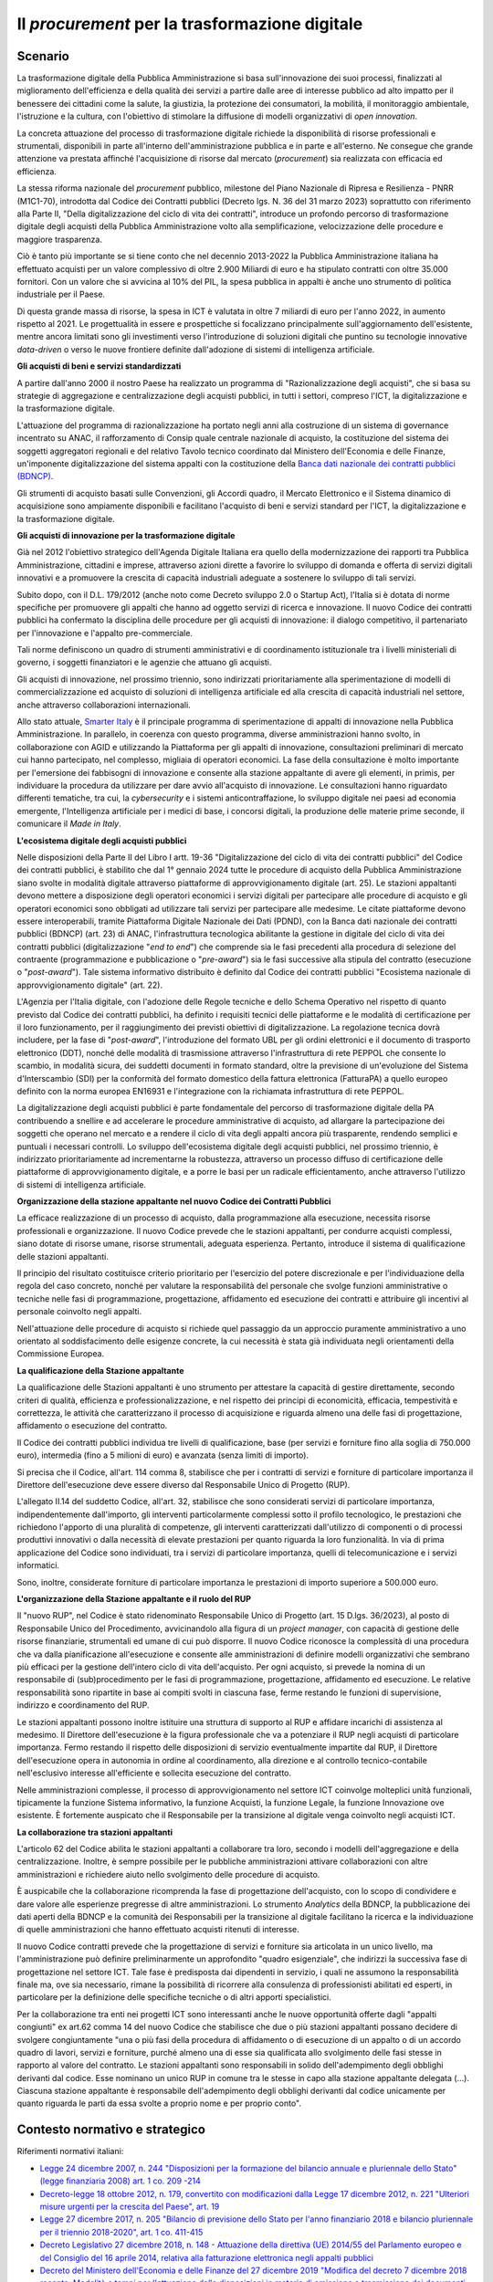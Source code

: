 Il *procurement* per la trasformazione digitale
===============================================

Scenario
--------

La trasformazione digitale della Pubblica Amministrazione si basa
sull'innovazione dei suoi processi, finalizzati al miglioramento
dell'efficienza e della qualità dei servizi a partire dalle aree di
interesse pubblico ad alto impatto per il benessere dei cittadini come
la salute, la giustizia, la protezione dei consumatori, la mobilità, il
monitoraggio ambientale, l'istruzione e la cultura, con l'obiettivo di
stimolare la diffusione di modelli organizzativi di *open innovation*.

La concreta attuazione del processo di trasformazione digitale richiede
la disponibilità di risorse professionali e strumentali, disponibili in
parte all'interno dell'amministrazione pubblica e in parte e
all'esterno. Ne consegue che grande attenzione va prestata affinché
l'acquisizione di risorse dal mercato (*procurement*) sia realizzata con
efficacia ed efficienza.

La stessa riforma nazionale del *procurement* pubblico, milestone del Piano
Nazionale di Ripresa e Resilienza - PNRR (M1C1-70), introdotta dal Codice dei
Contratti pubblici (Decreto lgs. N. 36 del 31 marzo 2023) soprattutto con
riferimento alla Parte II, "Della digitalizzazione del ciclo di vita dei
contratti", introduce un profondo percorso di trasformazione digitale degli
acquisti della Pubblica Amministrazione volto alla semplificazione,
velocizzazione delle procedure e maggiore trasparenza.

Ciò è tanto più importante se si tiene conto che nel decennio 2013-2022
la Pubblica Amministrazione italiana ha effettuato acquisti per un
valore complessivo di oltre 2.900 Miliardi di euro e ha stipulato
contratti con oltre 35.000 fornitori. Con un valore che si avvicina al
10% del PIL, la spesa pubblica in appalti è anche uno strumento di
politica industriale per il Paese.

Di questa grande massa di risorse, la spesa in ICT è valutata in oltre 7
miliardi di euro per l'anno 2022, in aumento rispetto al 2021. Le
progettualità in essere e prospettiche si focalizzano principalmente
sull'aggiornamento dell'esistente, mentre ancora limitati sono gli
investimenti verso l'introduzione di soluzioni digitali che puntino su
tecnologie innovative *data-driven* o verso le nuove frontiere definite
dall'adozione di sistemi di intelligenza artificiale.

**Gli acquisti di beni e servizi standardizzati**

A partire dall'anno 2000 il nostro Paese ha realizzato un programma di
"Razionalizzazione degli acquisti", che si basa su strategie di
aggregazione e centralizzazione degli acquisti pubblici, in tutti i
settori, compreso l'ICT, la digitalizzazione e la trasformazione
digitale.

L'attuazione del programma di razionalizzazione ha portato negli anni alla
costruzione di un sistema di governance incentrato su ANAC, il rafforzamento di
Consip quale centrale nazionale di acquisto, la costituzione del sistema dei
soggetti aggregatori regionali e del relativo Tavolo tecnico coordinato dal
Ministero dell'Economia e delle Finanze, un'imponente digitalizzazione del
sistema appalti con la costituzione della `Banca dati nazionale dei contratti
pubblici (BDNCP)
<https://dati.anticorruzione.it/superset/dashboard/appalti/>`__.

Gli strumenti di acquisto basati sulle Convenzioni, gli Accordi quadro,
il Mercato Elettronico e il Sistema dinamico di acquisizione sono
ampiamente disponibili e facilitano l'acquisto di beni e servizi
standard per l'ICT, la digitalizzazione e la trasformazione digitale.

**Gli acquisti di innovazione per la trasformazione digitale**

Già nel 2012 l'obiettivo strategico dell'Agenda Digitale Italiana era quello
della modernizzazione dei rapporti tra Pubblica Amministrazione, cittadini e
imprese, attraverso azioni dirette a favorire lo sviluppo di domanda
e offerta di servizi digitali innovativi e a promuovere la crescita di capacità
industriali adeguate a sostenere lo sviluppo di tali servizi.

Subito dopo, con il D.L. 179/2012 (anche noto come Decreto sviluppo 2.0 o
Startup Act), l'Italia si è dotata di norme specifiche per promuovere gli
appalti che hanno ad oggetto servizi di ricerca e innovazione. Il nuovo Codice
dei contratti pubblici ha confermato la disciplina delle procedure per gli
acquisti di innovazione: il dialogo competitivo, il partenariato per
l'innovazione e l'appalto pre-commerciale.

Tali norme definiscono un quadro di strumenti amministrativi e di coordinamento
istituzionale tra i livelli ministeriali di governo, i soggetti finanziatori e
le agenzie che attuano gli acquisti.

Gli acquisti di innovazione, nel prossimo triennio, sono indirizzati
prioritariamente alla sperimentazione di modelli di commercializzazione
ed acquisto di soluzioni di intelligenza artificiale ed alla crescita di
capacità industriali nel settore, anche attraverso collaborazioni
internazionali.

Allo stato attuale, `Smarter Italy <https://smarteritaly.agid.gov.it/>`__ è il
principale programma di sperimentazione di appalti di innovazione nella Pubblica
Amministrazione. In parallelo, in coerenza con questo programma, diverse
amministrazioni hanno svolto, in collaborazione con AGID e utilizzando la
Piattaforma per gli appalti di innovazione, consultazioni preliminari di mercato
cui hanno partecipato, nel complesso, migliaia di operatori economici. La fase
della consultazione è molto importante per l'emersione dei fabbisogni di
innovazione e consente alla stazione appaltante di avere gli elementi, in
primis, per individuare la procedura da utilizzare per dare avvio all'acquisto
di innovazione. Le consultazioni hanno riguardato differenti tematiche, tra cui,
la *cybersecurity* e i sistemi anticontraffazione, lo sviluppo digitale nei
paesi ad economia emergente, l'Intelligenza artificiale per i medici di base, i
concorsi digitali, la produzione delle materie prime seconde, il comunicare il
*Made in Italy*.

**L'ecosistema digitale degli acquisti pubblici**

Nelle disposizioni della Parte II del Libro I artt. 19-36 "Digitalizzazione del
ciclo di vita dei contratti pubblici" del Codice dei contratti pubblici, è
stabilito che dal 1° gennaio 2024 tutte le procedure di acquisto della Pubblica
Amministrazione siano svolte in modalità digitale attraverso piattaforme di
approvvigionamento digitale (art. 25). Le stazioni appaltanti devono mettere a
disposizione degli operatori economici i servizi digitali per partecipare alle
procedure di acquisto e gli operatori economici sono obbligati ad utilizzare
tali servizi per partecipare alle medesime. Le citate piattaforme devono essere
interoperabili, tramite Piattaforma Digitale Nazionale dei Dati (PDND), con la
Banca dati nazionale dei contratti pubblici (BDNCP) (art. 23) di ANAC,
l'infrastruttura tecnologica abilitante la gestione in digitale del ciclo di
vita dei contratti pubblici (digitalizzazione "*end to end*") che comprende sia le
fasi precedenti alla procedura di selezione del contraente (programmazione e
pubblicazione o "*pre-award*") sia le fasi successive alla stipula del contratto
(esecuzione o "*post-award*"). Tale sistema informativo distribuito è definito dal
Codice dei contratti pubblici "Ecosistema nazionale di approvvigionamento
digitale" (art. 22).

L'Agenzia per l'Italia digitale, con l'adozione delle Regole tecniche e dello
Schema Operativo nel rispetto di quanto previsto dal Codice dei contratti
pubblici, ha definito i requisiti tecnici delle piattaforme e le modalità di
certificazione per il loro funzionamento, per il raggiungimento dei previsti
obiettivi di digitalizzazione. La regolazione tecnica dovrà includere, per la
fase di "*post-award*", l'introduzione del formato UBL per gli ordini elettronici
e il documento di trasporto elettronico (DDT), nonché delle modalità di
trasmissione attraverso l'infrastruttura di rete PEPPOL che consente lo scambio,
in modalità sicura, dei suddetti documenti in formato standard, oltre la
previsione di un'evoluzione del Sistema d'Interscambio (SDI) per la conformità
del formato domestico della fattura elettronica (FatturaPA) a quello europeo
definito con la norma europea EN16931 e l'integrazione con la richiamata
infrastruttura di rete PEPPOL.

La digitalizzazione degli acquisti pubblici è parte fondamentale del
percorso di trasformazione digitale della PA contribuendo a snellire e
ad accelerare le procedure amministrative di acquisto, ad allargare la
partecipazione dei soggetti che operano nel mercato e a rendere il ciclo
di vita degli appalti ancora più trasparente, rendendo semplici e
puntuali i necessari controlli. Lo sviluppo dell'ecosistema digitale
degli acquisti pubblici, nel prossimo triennio, è indirizzato
prioritariamente ad incrementarne la robustezza, attraverso un processo
diffuso di certificazione delle piattaforme di approvvigionamento
digitale, e a porre le basi per un radicale efficientamento, anche
attraverso l'utilizzo di sistemi di intelligenza artificiale.

**Organizzazione della stazione appaltante nel nuovo Codice dei Contratti
Pubblici**

La efficace realizzazione di un processo di acquisto, dalla
programmazione alla esecuzione, necessita risorse professionali e
organizzazione. Il nuovo Codice prevede che le stazioni appaltanti, per
condurre acquisti complessi, siano dotate di risorse umane, risorse
strumentali, adeguata esperienza. Pertanto, introduce il sistema di
qualificazione delle stazioni appaltanti.

Il principio del risultato costituisce criterio prioritario per
l'esercizio del potere discrezionale e per l'individuazione della regola
del caso concreto, nonché per valutare la responsabilità del personale
che svolge funzioni amministrative o tecniche nelle fasi di
programmazione, progettazione, affidamento ed esecuzione dei contratti e
attribuire gli incentivi al personale coinvolto negli appalti.

Nell'attuazione delle procedure di acquisto si richiede quel passaggio
da un approccio puramente amministrativo a uno orientato al
soddisfacimento delle esigenze concrete, la cui necessità è stata già
individuata negli orientamenti della Commissione Europea.

**La qualificazione della Stazione appaltante**

La qualificazione delle Stazioni appaltanti è uno strumento per
attestare la capacità di gestire direttamente, secondo criteri di
qualità, efficienza e professionalizzazione, e nel rispetto dei principi
di economicità, efficacia, tempestività e correttezza, le attività che
caratterizzano il processo di acquisizione e riguarda almeno una delle
fasi di progettazione, affidamento o esecuzione del contratto.

Il Codice dei contratti pubblici individua tre livelli di
qualificazione, base (per servizi e forniture fino alla soglia di
750.000 euro), intermedia (fino a 5 milioni di euro) e avanzata (senza
limiti di importo).

Si precisa che il Codice, all'art. 114 comma 8, stabilisce che per i
contratti di servizi e forniture di particolare importanza il Direttore
dell'esecuzione deve essere diverso dal Responsabile Unico di Progetto (RUP).

L'allegato II.14 del suddetto Codice, all'art. 32, stabilisce che sono
considerati servizi di particolare importanza, indipendentemente
dall'importo, gli interventi particolarmente complessi sotto il profilo
tecnologico, le prestazioni che richiedono l'apporto di una pluralità di
competenze, gli interventi caratterizzati dall'utilizzo di componenti o
di processi produttivi innovativi o dalla necessità di elevate
prestazioni per quanto riguarda la loro funzionalità. In via di prima
applicazione del Codice sono individuati, tra i servizi di particolare
importanza, quelli di telecomunicazione e i servizi informatici.

Sono, inoltre, considerate forniture di particolare importanza le
prestazioni di importo superiore a 500.000 euro.

**L'organizzazione della Stazione appaltante e il ruolo del RUP**

Il "nuovo RUP", nel Codice è stato ridenominato Responsabile Unico di Progetto
(art. 15 D.lgs. 36/2023), al posto di Responsabile Unico del Procedimento,
avvicinandolo alla figura di un *project manager*, con capacità di gestione
delle risorse finanziarie, strumentali ed umane di cui può disporre. Il nuovo
Codice riconosce la complessità di una procedura che va dalla pianificazione
all'esecuzione e consente alle amministrazioni di definire modelli organizzativi
che sembrano più efficaci per la gestione dell'intero ciclo di vita
dell'acquisto. Per ogni acquisto, si prevede la nomina di un responsabile di
(sub)procedimento per le fasi di programmazione, progettazione, affidamento ed
esecuzione. Le relative responsabilità sono ripartite in base ai compiti svolti
in ciascuna fase, ferme restando le funzioni di supervisione, indirizzo e
coordinamento del RUP.

Le stazioni appaltanti possono inoltre istituire una struttura di
supporto al RUP e affidare incarichi di assistenza al medesimo. Il
Direttore dell'esecuzione è la figura professionale che va a potenziare
il RUP negli acquisti di particolare importanza. Fermo restando il
rispetto delle disposizioni di servizio eventualmente impartite dal RUP,
il Direttore dell'esecuzione opera in autonomia in ordine al
coordinamento, alla direzione e al controllo tecnico-contabile
nell'esclusivo interesse all'efficiente e sollecita esecuzione del
contratto.

Nelle amministrazioni complesse, il processo di approvvigionamento nel
settore ICT coinvolge molteplici unità funzionali, tipicamente la
funzione Sistema informativo, la funzione Acquisti, la funzione Legale,
la funzione Innovazione ove esistente. È fortemente auspicato che il
Responsabile per la transizione al digitale venga coinvolto negli
acquisti ICT.

**La collaborazione tra stazioni appaltanti**

L'articolo 62 del Codice abilita le stazioni appaltanti a collaborare
tra loro, secondo i modelli dell'aggregazione e della centralizzazione.
Inoltre, è sempre possibile per le pubbliche amministrazioni attivare
collaborazioni con altre amministrazioni e richiedere aiuto nello
svolgimento delle procedure di acquisto.

È auspicabile che la collaborazione ricomprenda la fase di progettazione
dell'acquisto, con lo scopo di condividere e dare valore alle esperienze
pregresse di altre amministrazioni. Lo strumento *Analytics* della BDNCP, la
pubblicazione dei dati aperti della BDNCP e la comunità dei Responsabili per la
transizione al digitale facilitano la ricerca e la individuazione di quelle
amministrazioni che hanno effettuato acquisti ritenuti di interesse.

Il nuovo Codice contratti prevede che la progettazione di servizi e forniture
sia articolata in un unico livello, ma l'amministrazione può definire
preliminarmente un approfondito "quadro esigenziale", che indirizzi la
successiva fase di progettazione nel settore ICT. Tale fase è predisposta dai
dipendenti in servizio, i quali ne assumono la responsabilità finale ma, ove sia
necessario, rimane la possibilità di ricorrere alla consulenza di professionisti
abilitati ed esperti, in particolare per la definizione delle specifiche
tecniche o di altri apporti specialistici.

Per la collaborazione tra enti nei progetti ICT sono interessanti anche le nuove
opportunità offerte dagli "appalti congiunti" ex art.62 comma 14 del nuovo
Codice che stabilisce che due o più stazioni appaltanti possano decidere di
svolgere congiuntamente "una o più fasi della procedura di affidamento o di
esecuzione di un appalto o di un accordo quadro di lavori, servizi e forniture,
purché almeno una di esse sia qualificata allo svolgimento delle fasi stesse in
rapporto al valore del contratto. Le stazioni appaltanti sono responsabili in
solido dell'adempimento degli obblighi derivanti dal codice. Esse nominano un
unico RUP in comune tra le stesse in capo alla stazione appaltante delegata
(...). Ciascuna stazione appaltante è responsabile dell'adempimento degli
obblighi derivanti dal codice unicamente per quanto riguarda le parti da essa
svolte a proprio nome e per proprio conto".

Contesto normativo e strategico
-------------------------------

Riferimenti normativi italiani:

-  `Legge 24 dicembre 2007, n. 244 "Disposizioni per la formazione del
   bilancio annuale e pluriennale dello Stato" (legge finanziaria 2008)
   art. 1 co. 209
   -214 <https://www.normattiva.it/uri-res/N2Ls?urn:nir:stato:legge:2007;244>`__

-  `Decreto-legge 18 ottobre 2012, n. 179, convertito con modificazioni
   dalla Legge 17 dicembre 2012, n. 221 "Ulteriori misure urgenti per la
   crescita del Paese", art.
   19 <https://www.normattiva.it/uri-res/N2Ls?urn:nir:stato:decreto.legge:2012-10-18;179!vig=>`__

-  `Legge 27 dicembre 2017, n. 205 "Bilancio di previsione dello Stato
   per l'anno finanziario 2018 e bilancio pluriennale per il triennio
   2018-2020", art. 1 co.
   411-415 <https://www.normattiva.it/uri-res/N2Ls?urn:nir:stato:legge:2017;205>`__

-  `Decreto Legislativo 27 dicembre 2018, n. 148 - Attuazione della
   direttiva (UE) 2014/55 del Parlamento europeo e del Consiglio del 16
   aprile 2014, relativa alla fatturazione elettronica negli appalti
   pubblici <https://www.gazzettaufficiale.it/eli/id/2019/01/17/19G00004/sg>`__

-  `Decreto del Ministero dell'Economia e delle Finanze del 27 dicembre
   2019 "Modifica del decreto 7 dicembre 2018 recante: Modalità e tempi
   per l'attuazione delle disposizioni in materia di emissione e
   trasmissione dei documenti attestanti l'ordinazione degli acquisti di
   beni e servizi effettuata in forma elettronica da applicarsi agli
   enti del Servizio sanitario
   nazionale" <https://www.gazzettaufficiale.it/eli/id/2020/01/16/20A00236/sg>`__

-  `Decreto legislativo 31 marzo 2023, n. 36 "Codice dei contratti
   pubblici", artt.
   19-26 <https://www.normattiva.it/uri-res/N2Ls?urn:nir:stato:decreto.legislativo:2023;036>`__

-  `Circolare AGID n. 3 del 6 dicembre 2016 "Regole Tecniche aggiuntive
   per garantire il colloquio e la condivisione dei dati tra sistemi
   telematici di acquisto e di
   negoziazione" <https://www.agid.gov.it/sites/default/files/repository_files/circolari/circolare_n.3_del_6_dicembre_2016_-_regole_tecniche_colloquio_e_scambio_dati_piattaforme_e-procurement_1.pdf>`__

-  `Determinazione AGID n. 137 del 1° giugno 2023 "Requisiti tecnici e modalità
   di certificazione delle Piattaforme di approvvigionamento digitale"
   <https://trasparenza.agid.gov.it/page/9/details/2894/adozione-del-provvedimento-requisiti-tecnici-e-modalita-di-certificazione-delle-piattaforme-di-approvvigionamento-digitale-ai-sensi-dellart-26-del-decreto-legislativo-31-marzo-2023-n-36-recante-codice-dei-contratti-pubblici-1372023.html>`__

-  `Determinazione AGID n. 218 del 25 settembre 2023 "Schema operativo a
   supporto della Certificazione delle Piattaforme di approvvigionamento
   digitale"
   <https://trasparenza.agid.gov.it/page/9/details/2982/adozione-dello-schema-operativo-a-supporto-della-certificazione-delle-piattaforme-di-approvvigionamento-digitale-di-cui-alle-regole-tecniche-emesse-ai-sensi-dellart-26-del-dl-31-marzo-2023-n-36.html>`__

-  Decisione di esecuzione del Consiglio del 13 luglio 2021, che approva il
   Piano Nazionale di Ripresa e Resilienza (`Allegato
   <https://www.camera.it/temiap/2021/07/13/OCD177-5010.pdf>`__)

   -  `Riforma 1.10 - M1C1-70 "Recovery procurement
      platform" <https://www.italiadomani.gov.it/it/Interventi/riforme/riforme-abilitanti/recovery-procurement-platform---digitalizzazione-e-rafforzamento.html>`__
      per la modernizzazione del sistema nazionale degli appalti
      pubblici e il sostegno delle politiche di sviluppo attraverso la
      digitalizzazione e il rafforzamento della capacità amministrativa
      delle amministrazioni aggiudicatrici

Riferimenti normativi europei:

-  `Comunicazione della Commissione al Parlamento europeo, al Consiglio,
   al Comitato economico e sociale europeo e al Comitato delle regioni
   COM (2020) 67 final del 19 febbraio 2020 - Plasmare il futuro
   digitale
   dell'Europa <https://ec.europa.eu/transparency/regdoc/rep/1/2020/IT/COM-2020-67-F1-IT-MAIN-PART-1.PDF%22%20HYPERLINK%20%22https://eur-lex.europa.eu/legal-content/IT/TXT/HTML/?uri=CELEX:52020DC0067>`__

-  `Comunicazione della Commissione Europea "Orientamenti in materia di
   appalti per l'innovazione" (2021) 4320 del 18 giugno 2021 - (2021/C
   267/01) <https://eur-lex.europa.eu/legal-content/IT/TXT/PDF/?uri=CELEX:52021XC0706(03)>`__

-  `Comunicazione del Consiglio Europeo «Joint Declaration on
   Innovation Procurement in EU - Information by the Greek and Italian
   Delegations» del 20 settembre
   2021 <https://data.consilium.europa.eu/doc/document/ST-11908-2021-INIT/en/pdf>`__

Obiettivo 2.1 - Rafforzare l'ecosistema nazionale di approvvigionamento digitale
--------------------------------------------------------------------------------

RA2.1.1 - Diffusione del processo di certificazione delle piattaforme di approvvigionamento digitale
~~~~~~~~~~~~~~~~~~~~~~~~~~~~~~~~~~~~~~~~~~~~~~~~~~~~~~~~~~~~~~~~~~~~~~~~~~~~~~~~~~~~~~~~~~~~~~~~~~~~

-  **Target 2024** - 100% delle piattaforme di approvvigionamento dei
   soggetti aggregatori certificate

-  **Target 2025** - 100% delle piattaforme di approvvigionamento dei gestori privati certificate

-  **Target 2026** - 50% delle piattaforme di approvvigionamento certificate da terza parte

Obiettivo 2.2 - Diffondere l'utilizzo degli appalti innovativi
--------------------------------------------------------------

RA2.2.1 - Incremento della partecipazione di PMI e start up agli appalti di innovazione
~~~~~~~~~~~~~~~~~~~~~~~~~~~~~~~~~~~~~~~~~~~~~~~~~~~~~~~~~~~~~~~~~~~~~~~~~~~~~~~~~~~~~~~

-  **Target 2024** - 50% di PMI e *start up* innovative che partecipano
   ad appalti di innovazione sul totale degli operatori economici che
   partecipano alle gare

-  **Target 2025** - 50% di PMI e *start up* innovative che partecipano
   ad appalti di innovazione sul totale degli operatori economici che
   partecipano alle gare

-  **Target 2026** - 50% di PMI e *start up* innovative che partecipano
   ad appalti di innovazione sul totale degli operatori economici che
   partecipano alle gare

RA2.2.2 - Incremento della diffusione degli appalti di innovazione nelle PA
~~~~~~~~~~~~~~~~~~~~~~~~~~~~~~~~~~~~~~~~~~~~~~~~~~~~~~~~~~~~~~~~~~~~~~~~~~~

-  **Target 2024** - Definizione della *baseline* consistente nel numero
   di amministrazioni che hanno pubblicato procedure di tipo
   pre-commerciale e partenariato per l'innovazione nel triennio
   2022-2024

-  **Target 2025** - Incremento del 10% sulla *baseline* individuata nel
   target 2024

-  **Target 2026** - Incremento del 10% rispetto all'anno precedente

Linee di azione istituzionali
~~~~~~~~~~~~~~~~~~~~~~~~~~~~~

RA2.1.1
^^^^^^^

-  **Dicembre 2024** - Gestione e monitoraggio del processo di
   certificazione delle piattaforme di approvvigionamento digitale -
   (AGID, ANAC) - CAP2.01

-  **Dicembre 2025 \*** - Aggiornamento delle regole tecniche ampliando
   l'ambito di riferimento della interoperabilità - (AGID, ANAC,
   Dipartimento per la Trasformazione Digitale) - CAP2.02

-  **Dicembre 2025** - Definizione della regolazione tecnica della fase
   di esecuzione, comprendendo la definizione del formato e della
   modalità di trasmissione su rete PEPPOL degli ordini e delle fatture
   elettroniche - (AGID) - CAP2.03

-  **Dicembre 2024 \*** - Pubblicazione dei regolamenti per l'adesione, da
   parte delle PA, al programma *Smarter Italy* e agli altri programmi
   nazionali per la promozione e il finanziamento della domanda pubblica
   di innovazione - (Struttura di progetto *Smarter Italy*) - CAP2.04

- **Dicembre 2025** - Gestione e monitoraggio del processo di certificazione
  delle piattaforme di approvvigionamento digitale - (AGID, ANAC, Dipartimento
  per la Trasformazione Digitale) - CAP2.13

- **Giugno 2026** - Evoluzione del processo di certificazione in conformità al
  Regolamento eIDAS e agli standard tecnologici di riferimento - (AGID) -
  CAP2.14

RA2.2.2
^^^^^^^

-  **Dicembre 2024** - Selezione e avvio dei progetti *Smarter Italy*
   sulle tematiche di "Salute e benessere" e "Protezione dell'ambiente"
   - (AGID) - CAP2.07

-  **Dicembre 2026** - Completamento dei progetti *Smarter Italy* -
   (Ministero dell'Università e della Ricerca, Ministero delle Imprese e
   del *Made in Italy*, AGID) - CAP2.08

Linee di azione per le PA
~~~~~~~~~~~~~~~~~~~~~~~~~

RA2.1.1
^^^^^^^

-  **Giugno 2025** - I soggetti aggregatori devono dotarsi di
   piattaforme di approvvigionamento che digitalizzano la fase di
   esecuzione dell'appalto - CAP2.PA.01

-  **Giugno 2025 \*** - Le stazioni appaltanti devono digitalizzare la
   fase di esecuzione dell'appalto - CAP2.PA.02

-  Giugno 2026 - I soggetti aggregatori e i gestori pubblici di piattaforme di
   approvvigionamento mettono a disposizione piattaforme che digitalizzano in
   modo integrato (nel rispetto del principio *once only*) tutto il ciclo di
   vita dell'appalto - CAP2.PA.07

RA2.2.1
^^^^^^^

-  **Dicembre 2024** - Le PAL coinvolte nel programma *Smarter Italy*
   partecipano alla definizione dei fabbisogni: Salute e benessere,
   Valorizzazione dei beni culturali, Protezione dell'ambiente -
   CAP2.PA.03
